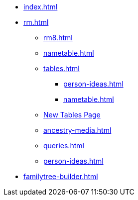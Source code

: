 * xref:index.adoc[]
//* xref:tools.adoc[]
* xref:rm.adoc[]
** xref:rm8.adoc[]
** xref:nametable.adoc[]
** xref:tables.adoc[]
*** xref:person-ideas.adoc[]
*** xref:nametable.adoc[]
** xref:new-tables.adoc[New Tables Page]
** xref:ancestry-media.adoc[]
** xref:queries.adoc[]
** xref:person-ideas.adoc[]
* xref:familytree-builder.adoc[]
//* xref:gramps.adoc[]
//* xref:familytree-builder.adoc[]
